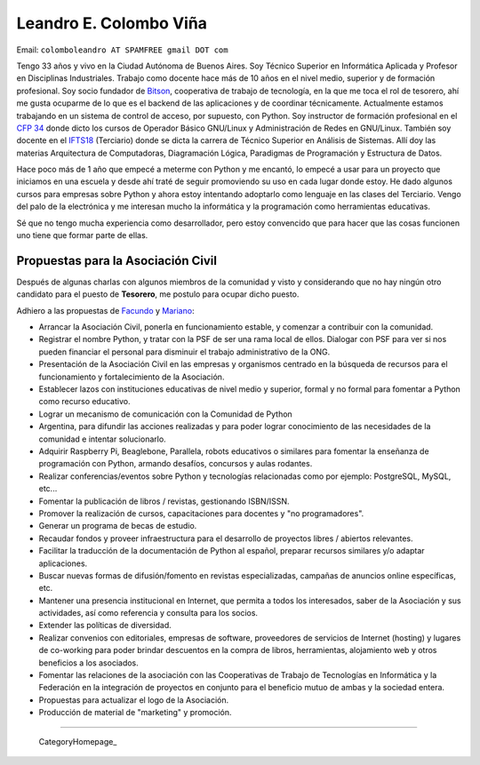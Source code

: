 
Leandro E. Colombo Viña
-----------------------

Email: ``colomboleandro AT SPAMFREE gmail DOT com``

Tengo 33 años y vivo en la Ciudad Autónoma de Buenos Aires. Soy Técnico Superior en Informática Aplicada y Profesor en Disciplinas Industriales. Trabajo como docente hace más de 10 años en el nivel medio, superior y de formación profesional.  Soy socio fundador de Bitson_, cooperativa de trabajo de tecnología, en la que me toca el rol de tesorero, ahí me gusta ocuparme de lo que es el backend de las aplicaciones y de coordinar técnicamente. Actualmente estamos trabajando en un sistema de control de acceso, por supuesto, con Python. Soy instructor de formación profesional en el `CFP 34`_ donde dicto los cursos de Operador Básico GNU/Linux y Administración de Redes en GNU/Linux. También soy docente en el IFTS18_ (Terciario) donde se dicta la carrera de Técnico Superior en Análisis de Sistemas. Allí doy las materias Arquitectura de Computadoras, Diagramación Lógica, Paradigmas de Programación y Estructura de Datos.

Hace poco más de 1 año que empecé a meterme con Python y me encantó, lo empecé a usar para un proyecto que iniciamos en una escuela y desde ahí traté de seguir promoviendo su uso en cada lugar donde estoy. He dado algunos cursos para empresas sobre Python y ahora estoy intentando adoptarlo como lenguaje en las clases del Terciario. Vengo del palo de la electrónica y me interesan mucho la informática y la programación como herramientas educativas.

Sé que no tengo mucha experiencia como desarrollador, pero estoy convencido que para hacer que las cosas funcionen uno tiene que formar parte de ellas.

Propuestas para la Asociación Civil
~~~~~~~~~~~~~~~~~~~~~~~~~~~~~~~~~~~

Después de algunas charlas con algunos miembros de la comunidad y visto y considerando que no hay ningún otro candidato para el puesto de **Tesorero**, me postulo para ocupar dicho puesto.

Adhiero a las propuestas de Facundo_ y Mariano_:

* Arrancar la Asociación Civil, ponerla en funcionamiento estable, y comenzar a contribuir con la comunidad.

* Registrar el nombre Python, y tratar con la PSF de ser una rama local de ellos. Dialogar con PSF para ver si nos pueden financiar el personal para disminuir el trabajo administrativo de la ONG.

* Presentación de la Asociación Civil en las empresas y organismos centrado en la búsqueda de recursos para el funcionamiento y fortalecimiento de la Asociación.

* Establecer lazos con instituciones educativas de nivel medio y superior, formal y no formal para fomentar a Python como recurso educativo.

* Lograr un mecanismo de comunicación con la Comunidad de Python

* Argentina, para difundir las acciones realizadas y para poder lograr conocimiento de las necesidades de la comunidad e intentar solucionarlo.

* Adquirir Raspberry Pi, Beaglebone, Parallela, robots educativos o similares para fomentar la enseñanza de programación con Python, armando desafíos, concursos y aulas rodantes.

* Realizar conferencias/eventos sobre Python y tecnologías relacionadas como por ejemplo: PostgreSQL, MySQL, etc...

* Fomentar la publicación de libros / revistas, gestionando ISBN/ISSN.

* Promover la realización de cursos, capacitaciones para docentes y "no programadores".

* Generar un programa de becas de estudio.

* Recaudar fondos y proveer infraestructura para el desarrollo de proyectos libres / abiertos relevantes.

* Facilitar la traducción de la documentación de Python al español, preparar recursos similares y/o adaptar aplicaciones.

* Buscar nuevas formas de difusión/fomento en revistas especializadas, campañas de anuncios online específicas, etc.

* Mantener una presencia institucional en Internet, que permita a  todos los interesados, saber de la Asociación y sus actividades, así como referencia y consulta para los socios.

* Extender las políticas de diversidad.

* Realizar convenios con editoriales, empresas de software, proveedores de servicios de Internet (hosting) y lugares de co-working para poder brindar descuentos en la compra de libros, herramientas, alojamiento web y otros beneficios a los asociados.

* Fomentar las relaciones de la asociación con las Cooperativas de Trabajo de Tecnologías en Informática y la Federación en la integración de proyectos en conjunto para el beneficio mutuo de ambas y la sociedad entera.

* Propuestas para actualizar el logo de la Asociación.

* Producción de material de "marketing" y promoción.

-------------------------

 CategoryHomepage_

.. ############################################################################

.. _Bitson: http://bitson.com.ar/

.. _CFP 34: http://linux.pioix.edu.ar/

.. _IFTS18: http://www.ifts18.edu.ar/

.. _Facundo: http://python.org.ar/FacundoBatista

.. _Mariano: http://python.org.ar/MarianoReingart


